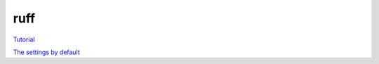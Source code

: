 ruff
====

`Tutorial <https://docs.astral.sh/ruff/tutorial/#tutorial>`_

`The settings by default <https://docs.astral.sh/ruff/configuration/>`_
